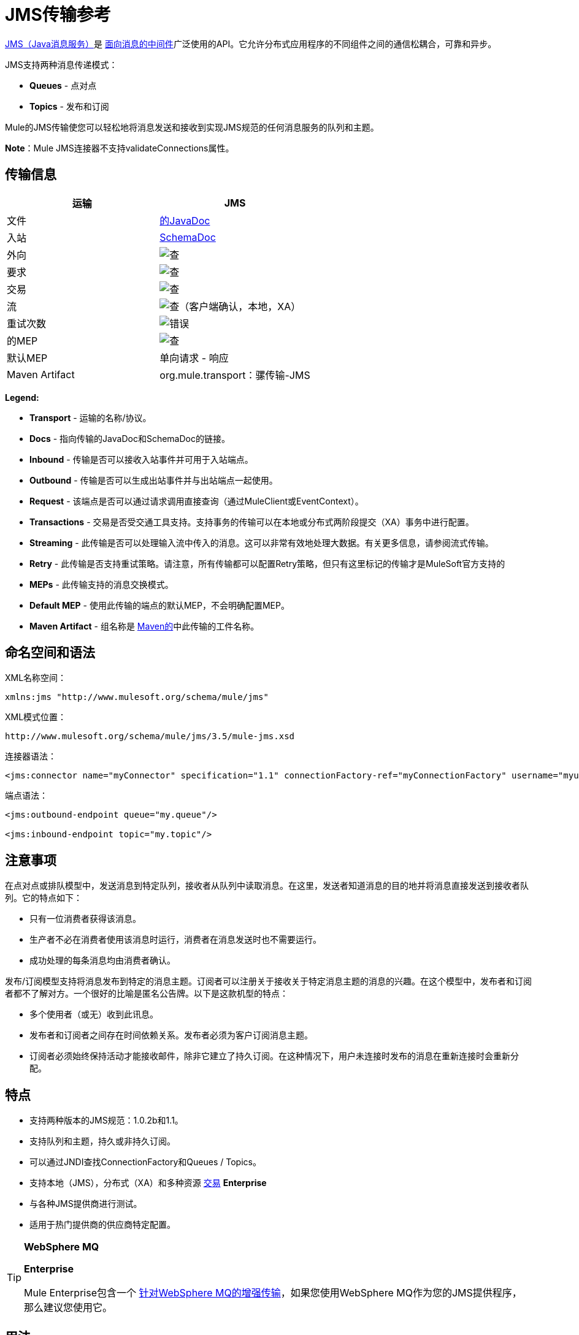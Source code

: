 =  JMS传输参考

http://java.sun.com/products/jms/docs.html[JMS（Java消息服务）]是 http://en.wikipedia.org/wiki/Message_Oriented_Middleware[面向消息的中间件]广泛使用的API。它允许分布式应用程序的不同组件之间的通信松耦合，可靠和异步。

JMS支持两种消息传递模式：

*  *Queues*  - 点对点
*  *Topics*  - 发布和订阅

Mule的JMS传输使您可以轻松地将消息发送和接收到实现JMS规范的任何消息服务的队列和主题。

*Note*：Mule JMS连接器不支持validateConnections属性。

== 传输信息

[%header,cols="2*"]
|===
| 运输
|  JMS

| 文件
|  link:http://www.mulesoft.org/docs/site/current3/apidocs/org/mule/transport/jms/package-summary.html[的JavaDoc]

|入站
| http://www.mulesoft.org/docs/site/current3/schemadocs/namespaces/http_www_mulesoft_org_schema_mule_jms/namespace-overview.html[SchemaDoc]

|外向
| image:check.png[查]

|要求
| image:check.png[查]

|交易
| image:check.png[查]

|流
| image:check.png[查]（客户端确认，本地，XA）

|重试次数
| image:error.png[错误]

|的MEP
| image:check.png[查]

|默认MEP
|单向请求 - 响应

| Maven Artifact
| org.mule.transport：骡传输-JMS

|===

*Legend:*

*  *Transport*  - 运输的名称/协议。
*  *Docs*  - 指向传输的JavaDoc和SchemaDoc的链接。
*  *Inbound*  - 传输是否可以接收入站事件并可用于入站端点。
*  *Outbound*  - 传输是否可以生成出站事件并与出站端点一起使用。
*  *Request*  - 该端点是否可以通过请求调用直接查询（通过MuleClient或EventContext）。
*  *Transactions*  - 交易是否受交通工具支持。支持事务的传输可以在本地或分布式两阶段提交（XA）事务中进行配置。
*  *Streaming*  - 此传输是否可以处理输入流中传入的消息。这可以非常有效地处理大数据。有关更多信息，请参阅流式传输。
*  *Retry*  - 此传输是否支持重试策略。请注意，所有传输都可以配置Retry策略，但只有这里标记的传输才是MuleSoft官方支持的
*  *MEPs*  - 此传输支持的消息交换模式。
*  *Default MEP*  - 使用此传输的端点的默认MEP，不会明确配置MEP。
*  *Maven Artifact*  - 组名称是 link:http://maven.apache.org/[Maven的]中此传输的工件名称。

== 命名空间和语法

XML名称空间：

[source, xml, linenums]
----
xmlns:jms "http://www.mulesoft.org/schema/mule/jms"
----

XML模式位置：

[source, code, linenums]
----
http://www.mulesoft.org/schema/mule/jms/3.5/mule-jms.xsd
----

连接器语法：

[source, xml, linenums]
----
<jms:connector name="myConnector" specification="1.1" connectionFactory-ref="myConnectionFactory" username="myuser" password="mypass"/>
----

端点语法：

[source, xml, linenums]
----
<jms:outbound-endpoint queue="my.queue"/>
 
<jms:inbound-endpoint topic="my.topic"/>
----

== 注意事项

在点对点或排队模型中，发送消息到特定队列，接收者从队列中读取消息。在这里，发送者知道消息的目的地并将消息直接发送到接收者队列。它的特点如下：

* 只有一位消费者获得该消息。
* 生产者不必在消费者使用该消息时运行，消费者在消息发送时也不需要运行。
* 成功处理的每条消息均由消费者确认。

发布/订阅模型支持将消息发布到特定的消息主题。订阅者可以注册关于接收关于特定消息主题的消息的兴趣。在这个模型中，发布者和订阅者都不了解对方。一个很好的比喻是匿名公告牌。以下是这款机型的特点：

* 多个使用者（或无）收到此讯息。
* 发布者和订阅者之间存在时间依赖关系。发布者必须为客户订阅消息主题。
* 订阅者必须始终保持活动才能接收邮件，除非它建立了持久订阅。在这种情况下，用户未连接时发布的消息在重新连接时会重新分配。

== 特点

* 支持两种版本的JMS规范：1.0.2b和1.1。
* 支持队列和主题，持久或非持久订阅。
* 可以通过JNDI查找ConnectionFactory和Queues / Topics。
* 支持本地（JMS），分布式（XA）和多种资源 link:/mule-user-guide/v/3.5/transaction-management[交易] *Enterprise*
* 与各种JMS提供商进行测试。
* 适用于热门提供商的供应商特定配置。

[TIP]
====
*WebSphere MQ*

*Enterprise*

Mule Enterprise包含一个 link:/mule-user-guide/v/3.5/mule-wmq-transport-reference[针对WebSphere MQ的增强传输]，如果您使用WebSphere MQ作为您的JMS提供程序，那么建议您使用它。
====

== 用法

=== 声明名称空间

要使用JMS传输，您必须首先在您的Mule配置文件的标头中声明JMS命名空间。然后您可以配置JMS连接器和端点。

[%header%autowidth.spread]
|===
^ | JMS命名空间
一个|

[source, xml, linenums]
----
<mule ...cut...
   xmlns:jms="http://www.mulesoft.org/schema/mule/jms"
   xsi:schemaLocation=" ...cut...
     http://www.mulesoft.org/schema/mule/jms http://www.mulesoft.org/schema/mule/jms/3.5/mule-jms.xsd">
----
|===

=== 配置连接器

连接器上有几个可用属性，其中大部分属于可选项。有关完整信息，请参阅下面的架构文档。

[%header%autowidth.spread]
|===
^ |连接器属性
一个|

[source, xml, linenums]
----
<jms:connector name="myConnector"
               acknowledgementMode="DUPS_OK_ACKNOWLEDGE"
               clientId="myClient"
               durable="true"
               noLocal="true"
               persistentDelivery="true"
               maxRedelivery="5"
               cacheJmsSessions="true"
               eagerConsumer="false"
               specification="1.1"
               numberOfConsumers="7"
               username="myuser"
               password="mypass" />
----
|===

=== 配置ConnectionFactory

其中最重要的属性之一是`connectionFactory-ref`。这是对ConnectionFactory对象的引用，它将为您的JMS提供程序创建新的连接。该对象必须实现接口`javax.jms.ConnectionFactor`。

[%header%autowidth.spread]
|===
^ |的ConnectionFactory
一个|

[source, xml, linenums]
----
<spring:bean name="connectionFactory" class="com.foo.FooConnectionFactory"/>
 
<jms:connector name="jmsConnector1" connectionFactory-ref="connectionFactory" />
----
|===

还有一些属性可以让你从JNDI上下文中查找ConnectionFactory：

[%header%autowidth.spread]
|===
来自JNDI的^^ | ConnectionFactory
一个|

[source, xml, linenums]
----
<jms:connector name="jmsConnector"
    jndiInitialFactory="com.sun.jndi.ldap.LdapCtxFactory"
    jndiProviderUrl="ldap://localhost:10389/"
    jndiProviderProperties-ref="providerProperties"
    connectionFactoryJndiName="cn=ConnectionFactory,dc=example,dc=com" />
----
|===

[WARNING]
====
*JMS Performance*

为了提高性能，在JMS连接器和实际的JMS ConnectionFactory实现之间使用"Caching Connection Strategy"很重要。有关更多信息，请参阅下面的 link:/mule-user-guide/v/3.5/jms-transport-reference[缓存连接工厂]。
====

=== 配置端点

==== 队列

[source, xml, linenums]
----
<jms:inbound-endpoint queue="my.queue"/>
<jms:outbound-endpoint queue="my.queue"/>
----

==== 主题

[source, xml, linenums]
----
<jms:inbound-endpoint topic="my.topic"/>
<jms:outbound-endpoint topic="my.topic"/>
----

默认情况下，Mule对非耐用主题的订阅（也就是说，它仅在连接到主题时接收消息）。您可以通过在连接器上设置`durable`属性来使主题订阅持久。

当使用持久订阅时，JMS服务器需要一个持久名称来标识每个订阅者。默认情况下，Mule以`mule.<connector name>.<topic name>`格式生成持久名称。如果您想自己指定持久名称，则可以使用端点上的`durableName`属性来完成此操作。

[%header%autowidth.spread]
|===
^ |持久话题
一个|

[source, xml, linenums]
----
<jms:connector name="jmsTopicConnector" durable="true"/>
<jms:inbound-endpoint topic="some.topic" durableName="sub1" />
<jms:inbound-endpoint topic="some.topic" durableName="sub2" />
<jms:inbound-endpoint topic="some.topic" durableName="sub3" />
----
|===

[NOTE]
====
*Number of Consumers*

在主题的情况下，端点上的消费者数量设置为1。您可以通过在连接器上设置`numberOfConcurrentTransactedReceivers`或`numberOfConsumers`来覆盖此设置。
====

=== 变压器

应用于JMS端点的默认转换器如下所示：

入站= [JMSMessageToObject

response = ObjectToJMSMessage

outbound = ObjectToJMSMessage

这些自动转换为标准JMS消息类型或从标准JMS消息类型

[source, code, linenums]
----
javax.jms.TextMessage - java.lang.String
javax.jms.ObjectMessage - java.lang.Object
javax.jms.BytesMessage - byte[]
javax.jms.MapMessage - java.util.Map
javax.jms.StreamMessage - java.io.InputStream
----

== 从JNDI查找JMS对象

如果您已在连接器上配置JDNI上下文，则还可以使用jndiDestinations属性通过JNDI查找队列/主题。如果无法通过JNDI找到队列/主题，则使用现有的JMS会话创建它，除非您还设置了`forceJndiDestinations`属性。

有两种不同的方式来配置JNDI设置：

. 使用连接器属性（不建议使用）：
+
[source, xml, linenums]
----
<jms:connector name="jmsConnector"
    jndiInitialFactory="com.sun.jndi.ldap.LdapCtxFactory"
    jndiProviderUrl="ldap://localhost:10389/"
    connectionFactoryJndiName="cn=ConnectionFactory,dc=example,dc=com"
    jndiDestinations="true"
    forceJndiDestinations="true"/>
----

. 使用`JndiNameResolver`。 `JndiNameResolver`使用JNDI按名称定义查找对象的策略。该策略包含一个接收名称并返回与该名称关联的对象的查找方法。

目前，该接口有两个简单的实现：

*SimpleJndiNameResolver*：使用JNDI上下文实例来搜索名称。该实例在名称解析器的完整生命周期中保持打开状态。

*CachedJndiNameResolver*：使用简单的缓存来存储以前解析的名称。为每个发送到JNDI服务器的请求创建一个JNDI上下文实例，然后释放该实例。可以清除缓存，重新启动名称解析器。

默认JNDI名称解析器示例：使用*defualt-jndi-name-resolver*标记定义名称解析器，然后向其添加适当的属性。

[source, xml, linenums]
----
<jms:activemq-connector name="jmsConnector"
                            jndiDestinations="true"
                            connectionFactoryJndiName="ConnectionFactory">
        <jms:default-jndi-name-resolver
                jndiInitialFactory="org.apache.activemq.jndi.ActiveMQInitialContextFactory"
                jndiProviderUrl="vm://localhost?broker.persistent=false&amp;broker.useJmx=false"
                jndiProviderProperties-ref="providerProperties"/>
    </jms:activemq-connector>
----

*Custom JNDI name resolver example*：使用`custom-jndi-name-resolver`标签定义名称解析器，然后使用Spring的属性格式添加适当的属性值。

[source, xml, linenums]
----
<jms:activemq-connector name="jmsConnector"
                            jndiDestinations="true"
                            connectionFactoryJndiName="ConnectionFactory">
        <jms:custom-jndi-name-resolver class="org.mule.transport.jms.jndi.CachedJndiNameResolver">
            <spring:property name="jndiInitialFactory" value="org.apache.activemq.jndi.ActiveMQInitialContextFactory"/>
            <spring:property name="jndiProviderUrl"
                             value="vm://localhost?broker.persistent=false&amp;broker.useJmx=false"/>
            <spring:property name="jndiProviderProperties" ref="providerProperties"/>
        </jms:custom-jndi-name-resolver>
    </jms:activemq-connector>
----

==  JmsConnector中的更改

JmsConnector定义中有一些属性更改。一些属性现在已被弃用，因为它们应该在JndiNameResolver中定义，然后在JmsConnector中使用该JndiNameResolver。

JmsConnector中的弃用属性：

*  jndiContext
*  jndiInitialFactory
*  jndiProviderUrl
*  jndiProviderProperties-REF

新增财产：

*  jndiNameResolver：设置适当的JndiNameResolver。可以使用JmsConnector定义中的`default-jndi-name-resolver`或`custom-jndi-name-resolver`标签进行设置。

==  JMS选择器

您可以将JMS选择器设置为入站端点上的过滤器。 JMS选择器只需在JMS使用者上设置过滤器表达式。

[%header%autowidth.spread]
|===
^ | JMS选择器
一个|

[source, xml, linenums]
----
<jms:inbound-endpoint queue="important.queue">
    <jms:selector expression="JMSPriority=9"/>
</jms:inbound-endpoint>
----
|===

==  JMS标题属性

一旦Mule接收到JMS消息，标准的JMS头如`JMSCorrelationID`和`JMSRedelivered`就可以作为MuleMessage对象的属性使用。

[%header%autowidth.spread]
|===
^ |检索JMS头
一个|

[source, code, linenums]
----
String corrId = (String) muleMessage.getProperty("JMSCorrelationID");
boolean redelivered =  muleMessage.getBooleanProperty("JMSRedelivered");
----
|===

您可以通过相同的方式访问消息上的任何自定义标题特性。

== 配置事务轮询（企业）

JMS传输的企业版本可以使用`TransactedPollingJmsMessageReceiver`进行事务性轮询配置。

[%header%autowidth.spread]
|===
^ |事务轮询
一个|

[source, xml, linenums]
----
<jms:connector ...cut...>
     <service-overrides transactedMessageReceiver="com.mulesoft.mule.transport.jms.TransactedPollingJmsMessageReceiver" />
</jms:connector>
 
<jms:inbound-endpoint queue="my.queue">
     <properties>
          <spring:entry key="pollingFrequency" value="5000" /> ❶
     </properties>
</jms:inbound-endpoint>
----
|===

❶每个接收器轮询间隔5秒

== 禁用回复消息

当传入消息设置了`replyTo`属性时，您可能希望禁用从单向JMS入站端点开始的流程上的自动回复消息。为此，请在流程中的任意位置设置以下变量，以防止Mule自动发送响应。

[source, xml, linenums]
----
<set-variable variableName="MULE_REPLYTO_STOP" value="true" doc:name="Variable"/>  
----

== 实现消息组

消息组提供相关消息的排序，跨多个使用者的负载平衡，以及在JVM关闭时自动故障转移到其他使用者。组中的消息只要可用，就交付给同一个消费者，但如果第一位消费者消失，则交换给其他消费者。

通过在发送客户端生产者（出站端点）之前设置JMSGroupID属性，您可以实现一个消息组。默认情况下，所有消息按照它们到达时的顺序传递，但也可以将JMSXGroupSec属性设置为控制应按何种顺序传递不同的消息。

流程中的一个例子是：

[source, xml, linenums]
----
<jms:outbound-endpoint queue="orders.car" connector-ref="amqConnector">
    <message-properties-transformer scope="outbound">
        <add-message-property key="JMSXGroupID" value="#[xpath://type]"/>
    </message-properties-transformer>
...
----

有关更多信息，请参阅 link:https://blogs.mulesoft.com/dev/mule-dev/message-sequencing-with-mule-and-jms-message-groups/[使用Mule和JMS消息组的消息排序]。

== 修改消息属性

要修改JMS消息的优先级，请将`priority`键设置为属性的名称，而不是使用`JMSpriority`键：

[source, xml, linenums]
----
<message-properties-transformer doc:name="Message Properties">
    <add-message-property key="priority" value="6"/>
</message-properties-transformer>
----

这不会起作用：

[source, xml, linenums]
----
<message-properties-transformer doc:name="Message Properties">
    <add-message-property key="JMSPriority" value="6"/>
</message-properties-transformer>
----

== 示例配置

[%header%autowidth.spread]
|===
^ |示例配置
一个|

[source, xml, linenums]
----
<mule ...cut...
  xmlns:jms="http://www.mulesoft.org/schema/mule/jms"
  xsi:schemaLocation="...cut...
    http://www.mulesoft.org/schema/mule/jms http://www.mulesoft.org/schema/mule/jms/3.5/mule-jms.xsd"> ❶
 
    <spring:bean name="connectionFactory" class="com.foo.FooConnectionFactory"/>
 
    <jms:connector name="jmsConnector" connectionFactory-ref="connectionFactory" username="myuser" password="mypass" />
 
    <flow name="MyFlow">
        <jms:inbound-endpoint queue="in" />
        <component class="com.foo.MyComponent" />
        <jms:outbound-endpoint queue="out" />
    </flow>
</mule>
----
|===

❶导入JMS模式名称空间

[%header%autowidth.spread]
|===
^ |具有事务的示例配置
一个|

[source, xml, linenums]
----
<mule ...cut...
  xmlns:jms="http://www.mulesoft.org/schema/mule/jms"
  xsi:schemaLocation="...cut...
    http://www.mulesoft.org/schema/mule/jms http://www.mulesoft.org/schema/mule/jms/3.5/mule-jms.xsd">
 
    <spring:bean name="connectionFactory" class="com.foo.FooConnectionFactory"/>
 
    <jms:connector name="jmsConnector" connectionFactory-ref="connectionFactory" username="myuser" password="mypass" />
 
    <flow name="MyFlow">
        <jms:inbound-endpoint queue="in">
            <jms:transaction action="ALWAYS_BEGIN" /> ❶
        </jms:inbound-endpoint>
        <component class="com.foo.MyComponent" />
        <jms:outbound-endpoint queue="out">
            <jms:transaction action="ALWAYS_JOIN" /> ❶
        </jms:outbound-endpoint>
    </flow>
</mule>
----
|===

❶本地JMS事务

[%header%autowidth.spread]
|===
^ |具有例外策略的示例配置
一个|

[source, xml, linenums]
----
<mule ...cut...
  xmlns:jms="http://www.mulesoft.org/schema/mule/jms"
  xsi:schemaLocation="...cut...
    http://www.mulesoft.org/schema/mule/jms http://www.mulesoft.org/schema/mule/jms/3.5/mule-jms.xsd">
 
    <spring:bean name="connectionFactory" class="com.foo.FooConnectionFactory"/>
 
    <jms:connector name="jmsConnector" connectionFactory-ref="connectionFactory" username="myuser" password="mypass" />
 
    <flow name="MyFlow">
        <jms:inbound-endpoint queue="in">
            <jms:transaction action="ALWAYS_BEGIN" />
        </jms:inbound-endpoint>
        <component class="com.foo.MyComponent" />
        <jms:outbound-endpoint queue="out">
            <jms:transaction action="ALWAYS_JOIN" />
        </jms:outbound-endpoint>
        <default-exception-strategy>
            <commit-transaction exception-pattern="com.foo.ExpectedExceptionType"/> ❶
            <jms:outbound-endpoint queue="dead.letter"> ❷
                <jms:transaction action="JOIN_IF_POSSIBLE" />
            </jms:outbound-endpoint>
        </default-exception-strategy>
    </flow>
</mule>
----
|===

❶将`exception-pattern="*"`设置为捕获所有异常类型

❷针对错误消息实施死信队列

== 供应商特定配置（企业版）

Mule Enterprise包含一个 link:/mule-user-guide/v/3.5/mule-wmq-transport-reference[针对WebSphereMQ的增强传输]，如果您使用WebSphereMQ作为您的JMS提供程序，那么建议您使用它。

http://activemq.apache.org/[ActiveMQ的]还广泛用于Mule，并且 link:/mule-user-guide/v/3.5/activemq-integration[简化配置]。

可以在这里找到配置其他JMS提供者的信息。请注意，这些信息可能会过时。

*  link:/mule-user-guide/v/3.5/hornetq-integration[HornetQ的]
*  link:/mule-user-guide/v/3.5/open-mq-integration[打开MQ]
*  link:/mule-user-guide/v/3.5/solace-jms[Solace JMS]
*  link:/mule-user-guide/v/3.5/tibco-ems-integration[Tibco EMS]

== 参考

===  JMS传输

JMS传输为通过JMS队列发送消息提供支持。

=== 连接器

连接器元素配置通用连接器，用于通过JMS队列发送和接收消息。

。<connector...>的属性
[%header%autowidth.spread]
|===
| {名称{1}}输入 |必 |缺省 |说明
| connectionFactory-ref  |字符串 |否 |   |引用非连接工厂，这是非供应商JMS配置所必需的。
| redeliveryHandlerFactory-ref  |字符串 |否 |   |参考重新传送处理程序。
| acknowledgementMode  |枚举 |否 | AUTO_ACKNOWLEDGE  |使用的确认模式：AUTO_ACKNOWLEDGE，CLIENT_ACKNOWLEDGE或DUPS_OK_ACKNOWLEDGE。
| clientId  |字符串 |否 |   | JMS客户端的ID。
|耐久性 |布尔值 |否 |   |是否让所有主题订户持久。
| noLocal  |布尔值 |否 |   |如果设置为true，订阅者将不会收到由其自己的连接发布的消息。
| persistentDelivery  |布尔值 |否 |   |如果设置为true，则JMS提供程序会在发送消息时将其记录到稳定存储器中，如果交付不成功，可以恢复。如果消息在传输过程中丢失，客户认为应用程序会遇到问题，则客户会将其标记为持久消息。如果偶尔丢失的消息是可容忍的，则客户端将消息标记为非永久消息。客户使用交付模式告诉JMS提供商如何平衡消息传输可靠性/吞吐量。传送模式仅涵盖将消息传送到目的地。持续传送模式不保证在目的地保留消息，直到收到确认为止。客户应该假定消息保留策略是以管理方式设置的。消息保留策略管理从目的地到消息使用者的消息传递的可靠性。例如，如果客户的消息存储空间耗尽，则可能会丢弃由特定于站点的消息保留策略定义的一些消息。如果消息的传递模式是永久性的，并且目标具有足够的消息保留策略，则消息一定会由JMS提供程序一次性传递一次。
| honorQosHeaders  |布尔值 |否 |   |如果设置为true，则会遵守消息的QoS标头。如果为false（默认），则连接器设置将覆盖邮件标题。
| maxRedelivery  |整数 |否 |   |尝试重新传送邮件的最大次数。使用-1接受具有任何重新传送计数的邮件。
| cacheJmsSessions  |布尔值 |否 | true  |是否缓存并重新使用JMS会话和生产者对象，而不是为每个请求重新创建它们。默认行为是缓存JMS会话和生产者（在3.6之前，默认行为是不缓存它们）。注意：这不受XA事务或JMS 1.0.2b支持。
| eagerConsumer  |布尔值 |否 |   |是否在创建连接时创建使用者权限，而不是在轮询循环中使用延迟实例化。
|规范 |枚举 |否 | 1.0.2b  |要使用的JMS规范：1.0.2b（默认值）或1.1
|用户名 |字符串 |否 |   |连接的用户名
|密码 |字符串 |否 |   |连接的密码
| numberOfConsumers  |整数 |否 |   |将用于接收JMS消息的并发使用者数量。 （注意：如果你使用这个属性，你不应该配置'numberOfConcurrentTransactedReceivers'，它具有相同的效果。）
| jndiInitialFactory  |字符串 |否 |   |连接到JNDI时使用的初始工厂类。 DEPRECATED：使用jndiNameResolver-ref属性来配置此值。
| jndiProviderUrl  |字符串 |否 |   |连接到JNDI时使用的URL。 DEPRECATED：使用jndiNameResolver-ref属性来配置此值。
| jndiProviderProperties-ref  |字符串 |否 |   |引用包含其他提供程序属性的Map。 DEPRECATED：使用jndiNameResolver-ref propertie来配置此值。
| connectionFactoryJndiName  | string  | no  |   |从JNDI查找连接工厂时使用的名称。
| jndiDestinations  |布尔值 |否 |   |如果您想从JNDI查找队列或主题，而不是从会话。
| forceJndiDestinations  |布尔值 |否 |   |如果设置为true，则无法从JNDI检索主题或队列时Mule会失败。如果设置为false，则Mule将在JNDI查找失败时从JMS会话中创建主题或队列。
| disableTemporaryReplyToDestinations  |布尔值 |否 |   |如果设置为false（默认值），当Mule执行请求/响应调用时，自动设置为接收来自远程JMS调用的响应。
| embeddedMode  |布尔值 |否 | false  |某些应用程序服务器（如WebSphere AS）不允许在JMS对象上调用某些方法，有效限制可用功能。嵌入模式告诉骡子尽可能避免这些。默认为false。
|===

。<connector...>的子元素
[%header%autowidth.spread]
|===
| {名称{1}}基数 |说明
| abstract-jndi-name-resolver  | 0..1  | jndi-name-resolver策略元素的占位符。
|===

=== 入站端点

入站端点元素配置接收JMS消息的端点。

。<inbound-endpoint...>的属性
[%header%autowidth.spread]
|===
| {名称{1}}输入 |必 |缺省 |说明
|持久名称 |字符串 |否 |  |（从2.2.2开始）允许指定持久主题订阅的名称。
|队列 |字符串 |否 |  |队列名称。该属性不能与主题属性一起使用（两者是独占的）。
|主题 |字符串 |否 |  |主题名称。 "topic:"前缀将自动添加。该属性不能与队列属性一起使用（两者是独占的）。
| disableTemporaryReplyToDestinations  |布尔值 |否 |  |如果设置为false（默认值），当Mule执行请求/响应调用时，自动设置为接收来自远程JMS调用的响应。
|===

。<inbound-endpoint...>的子元素
[%header%autowidth.spread]
|===
| {名称{1}}基数 |说明
|骡：抽象-XA的事务 | 0..1  |
| {选择{1}} 0..1  |
|===

=== 出站端点

入站端点元素配置JMS消息发送到的端点。

。<outbound-endpoint...>的属性
[%header%autowidth.spread]
|===
| {名称{1}}输入 |必 |缺省 |说明
|队列 |字符串 |否 |  |队列名称。该属性不能与主题属性一起使用（两者是独占的）。
|主题 |字符串 |否 |  |主题名称。 "topic:"前缀将自动添加。该属性不能与队列属性一起使用（两者是独占的）。
| disableTemporaryReplyToDestinations  |布尔值 |否 |如果设置为false（默认值），当Mule执行请求/响应调用时，临时目标将自动设置为从远程JMS呼叫接收响应。
|===

。<outbound-endpoint...>的子元素
[%header%autowidth.spread]
|===
| {名称{1}}基数 |说明
|骡：抽象-XA的事务 | 0..1  |
| {选择{1}} 0..1  |
|===

=== 端点

端点元素配置全局JMS端点定义。

。<endpoint...>的属性
[%header%autowidth.spread]
|===
| {名称{1}}输入 |必 |缺省 |说明
|队列 |字符串 |否 |  |队列名称。该属性不能与主题属性一起使用（两者是独占的）。
|主题 |字符串 |否 |  |主题名称。 "topic:"前缀将自动添加。该属性不能与队列属性一起使用（两者是独占的）。
| disableTemporaryReplyToDestinations  |布尔值 |否 |  |如果设置为false（默认值），当Mule执行请求/响应调用时，自动设置为接收来自远程JMS调用的响应。
|===

。<endpoint...>的子元素
[%header%autowidth.spread]
|===
| {名称{1}}基数 |说明
|骡：抽象-XA的事务 | 0..1  |
| {selcetor {1}} 0..1  |
|===

=== 变压器

这些是这种运输特有的变压器。请注意，这些会在启动时自动添加到Mule注册表中。当进行自动转换时，这些将在搜索正确的变压器时包含在内。

[%header%autowidth.spread]
|===
| {名称{1}}说明
| jmsmessage-to-object-transformer  | jmsmessage-to-object-transformer元素配置一个转换器，通过提取消息负载将JMS消息转换为对象。
| object-to-jmsmessage-transformer  | object-to-jmsmessage-transformer元素配置一个转换器，它根据传入的对象将对象转换为五种类型的JMS消息之一：java .lang.String  - > javax.jms.TextMessage，byte []  - > javax.jms.BytesMessage，java.util.Map（原始类型） - > javax.jms.MapMessage，java.io.InputStream（或java.util 。基本类型列表） - > javax.jms.StreamMessage和java.lang.Serializable，包括java.util.Map，java.util.List和java.util.Set包含可序列化对象（包括基元）的对象 - > javax.jms.ObjectMessage
|===

== 过滤器

可以使用过滤器来控制允许哪些数据在流中继续。

[%header%autowidth.spread]
|===
| {名称{1}}说明
|属性过滤器 |属性过滤器元素配置一个过滤器，允许您根据JMS属性过滤消息。
|===

=== 自定义连接器

自定义连接器元素配置用于通过JMS队列发送和接收消息的自定义连接器。

===  Activemq连接器

activemq-connector元素配置JMS连接器的ActiveMQ版本。

。<activemq-connector...>的属性
[%header%autowidth.spread]
|===
| {名称{1}}输入 |必 |缺省 |说明
| connectionFactory-ref  |字符串 |否 |   |对连接工厂的可选引用。为供应商特定的JMS配置提供了默认连接工厂。
| redeliveryHandlerFactory-ref  |字符串 |否 |   |参考重新传送处理程序。
| acknowledgementMode  |枚举 |否 | AUTO_ACKNOWLEDGE  |使用的确认模式：AUTO_ACKNOWLEDGE，CLIENT_ACKNOWLEDGE或DUPS_OK_ACKNOWLEDGE。
| clientId  |字符串 |否 |   | JMS客户端的ID。
|耐久性 |布尔值 |否 |   |是否让所有主题订户持久。
| noLocal  |布尔值 |否 |   |如果设置为true，订阅者将不会收到由其自己的连接发布的消息。
| persistentDelivery  |布尔值 |否 |   |如果设置为true，则JMS提供程序会在发送消息时将其记录到稳定存储器中，如果交付不成功，可以恢复。如果消息在传输过程中丢失，客户认为应用程序会遇到问题，则客户会将其标记为持久消息。如果偶尔丢失的消息是可容忍的，则客户端将消息标记为非永久消息。客户使用交付模式告诉JMS提供商如何平衡消息传输可靠性/吞吐量。传送模式仅涵盖将消息传送到目的地。持续传送模式不保证在目的地保留消息，直到收到确认为止。客户应该假定消息保留策略是以管理方式设置的。消息保留策略管理从目的地到消息使用者的消息传递的可靠性。例如，如果客户的消息存储空间耗尽，则可能会丢弃由特定于站点的消息保留策略定义的一些消息。如果消息的传递模式是永久性的，并且目标具有足够的消息保留策略，则消息一定会由JMS提供程序一次性传递一次。
| honorQosHeaders  |布尔值 |否 |   |如果设置为true，则会遵守消息的QoS标头。如果为false（默认），则连接器设置将覆盖邮件标题。
| maxRedelivery  |整数 |否 |   |尝试重新传送邮件的最大次数。使用-1接受具有任何重新传送计数的邮件。
| cacheJmsSessions  |布尔值 |否 | true  |是否缓存并重新使用JMS会话和生产者对象，而不是为每个请求重新创建它们。默认行为是缓存JMS会话和生产者（在3.6之前，默认行为是不缓存它们）。注意：这不受XA事务或JMS 1.0.2b支持。
| eagerConsumer  |布尔值 |否 |   |是否在创建连接时创建使用者权限，而不是在轮询循环中使用延迟实例化。
|规范 |枚举 |否 | 1.0.2b  |要使用的JMS规范：1.0.2b（默认值）或1.1
|用户名 |字符串 |否 |   |连接的用户名
|密码 |字符串 |否 |   |连接的密码
| numberOfConsumers  |整数 |否 |   |将用于接收JMS消息的并发使用者数量。 （注意：如果你使用这个属性，你不应该配置'numberOfConcurrentTransactedReceivers'，它具有相同的效果。）
| jndiInitialFactory  |字符串 |否 |   |连接到JNDI时使用的初始工厂类。 DEPRECATED：使用jndiNameResolver-ref propertie来配置此值。
| jndiProviderUrl  |字符串 |否 |   |连接到JNDI时使用的URL。 DEPRECATED：使用jndiNameResolver-ref propertie来配置此值。
| jndiProviderProperties-ref  |字符串 |否 |   |引用包含其他提供程序属性的Map。 DEPRECATED：使用jndiNameResolver-ref propertie来配置此值。
| connectionFactoryJndiName  | string  | no  |   |从JNDI查找连接工厂时使用的名称。
| jndiDestinations  |布尔值 |否 |   |如果您想从JNDI查找队列或主题，而不是从会话。
| forceJndiDestinations  |布尔值 |否 |   |如果设置为true，则无法从JNDI检索主题或队列时Mule会失败。如果设置为false，则Mule将在JNDI查找失败时从JMS会话中创建主题或队列。
| disableTemporaryReplyToDestinations  |布尔值 |否 |   |如果设置为false（默认值），当Mule执行请求/响应调用时，自动设置为接收来自远程JMS调用的响应。
| embeddedMode  |布尔值 |否 | false  |某些应用程序服务器（如WebSphere AS）不允许在JMS对象上调用某些方法，有效限制可用功能。嵌入模式告诉骡子尽可能避免这些。默认为false。
| brokerURL  |字符串 |否 |   |用于连接到JMS服务器的URL。如果未设置，则默认值为vm：// localhost？broker.persistent = false＆broker.useJmx = false。
|===

。<activemq-connector...>的子元素
[%header%autowidth.spread]
|===
| {名称{1}}基数 |说明
| abstract-jndi-name-resolver  | 0..1  | jndi-name-resolver策略元素的占位符。
|===

===  Activemq XA连接器

activemq-xa-connector元素用XA事务支持配置JMS连接器的ActiveMQ版本。

。<activemq-xa-connector...>的属性
[%header%autowidth.spread]
|===
| {名称{1}}输入 |必 |缺省 |说明
| connectionFactory-ref  |字符串 |否 |   |对连接工厂的可选引用。为供应商特定的JMS配置提供了默认连接工厂。
| redeliveryHandlerFactory-ref  |字符串 |否 |   |参考重新传送处理程序。
| acknowledgementMode  |枚举 |否 | AUTO_ACKNOWLEDGE  |使用的确认模式：AUTO_ACKNOWLEDGE，CLIENT_ACKNOWLEDGE或DUPS_OK_ACKNOWLEDGE。
| clientId  |字符串 |否 |   | JMS客户端的ID。
|耐久性 |布尔值 |否 |   |是否让所有主题订户持久。
| noLocal  |布尔值 |否 |   |如果设置为true，订阅者将不会收到由其自己的连接发布的消息。
| persistentDelivery  |布尔值 |否 |   |如果设置为true，则JMS提供程序会在发送消息时将其记录到稳定存储器中，如果交付不成功，可以恢复。如果消息在传输过程中丢失，客户认为应用程序会遇到问题，则客户会将其标记为持久消息。如果偶尔丢失的消息是可容忍的，则客户端将消息标记为非永久消息。客户使用交付模式告诉JMS提供商如何平衡消息传输可靠性/吞吐量。传送模式仅涵盖将消息传送到目的地。持续传送模式不保证在目的地保留消息，直到收到确认为止。客户应该假定消息保留策略是以管理方式设置的。消息保留策略管理从目的地到消息使用者的消息传递的可靠性。例如，如果客户的消息存储空间耗尽，则可能会丢弃由特定于站点的消息保留策略定义的一些消息。如果消息的传递模式是永久性的，并且目标具有足够的消息保留策略，则消息一定会由JMS提供程序一次性传递一次。
| honorQosHeaders  |布尔值 |否 |   |如果设置为true，则会遵守消息的QoS标头。如果为false（默认），则连接器设置将覆盖邮件标题。
| maxRedelivery  |整数 |否 |   |尝试重新传送邮件的最大次数。使用-1接受具有任何重新传送计数的邮件。
| cacheJmsSessions  |布尔值 |否 | true  |是否缓存并重新使用JMS会话和生产者对象，而不是为每个请求重新创建它们。默认行为是缓存JMS会话和生产者（在3.6之前，默认行为是不缓存它们）。注意：这不受XA事务或JMS 1.0.2b支持。
| eagerConsumer  |布尔值 |否 |   |是否在创建连接时创建使用者权限，而不是在轮询循环中使用延迟实例化。
|规范 |枚举 |否 | 1.0.2b  |要使用的JMS规范：1.0.2b（默认值）或1.1
|用户名 |字符串 |否 |   |连接的用户名
|密码 |字符串 |否 |   |连接的密码
| numberOfConsumers  |整数 |否 |   |将用于接收JMS消息的并发使用者数量。 （注意：如果你使用这个属性，你不应该配置'numberOfConcurrentTransactedReceivers'，它具有相同的效果。）
| jndiInitialFactory  |字符串 |否 |   |连接到JNDI时使用的初始工厂类。 DEPRECATED：使用jndiNameResolver-ref propertie来配置此值。
| jndiProviderUrl  |字符串 |否 |   |连接到JNDI时使用的URL。 DEPRECATED：使用jndiNameResolver-ref propertie来配置此值。
| jndiProviderProperties-ref  |字符串 |否 |   |引用包含其他提供程序属性的Map。 DEPRECATED：使用jndiNameResolver-ref propertie来配置此值。
| connectionFactoryJndiName  | string  | no  |   |从JNDI查找连接工厂时使用的名称。
| jndiDestinations  |布尔值 |否 |   |如果您想从JNDI查找队列或主题，而不是从会话。
| forceJndiDestinations  |布尔值 |否 |   |如果设置为true，则无法从JNDI检索主题或队列时Mule会失败。如果设置为false，则Mule将在JNDI查找失败时从JMS会话中创建主题或队列。
| disableTemporaryReplyToDestinations  |布尔值 |否 |   |如果设置为false（默认值），当Mule执行请求/响应调用时，自动设置为接收来自远程JMS调用的响应。
| embeddedMode  |布尔值 |否 | false  |某些应用程序服务器（如WebSphere AS）不允许在JMS对象上调用某些方法，有效限制可用功能。嵌入模式告诉骡子尽可能避免这些。默认为false。
| brokerURL  |字符串 |否 |   |用于连接到JMS服务器的URL。如果未设置，则默认值为vm：// localhost？broker.persistent = false＆broker.useJmx = false。
|===

。<activemq-xa-connector...>的子元素

[%header%autowidth.spread]
|===
| {名称{1}}基数 |说明
| abstract-jndi-name-resolver  | 0..1  | jndi-name-resolver策略元素的占位符。
|===

==  Mulemq xa连接器

mulemq-xa-connector元素配置JMS XA连接器的MuleMQ版本。

。<mulemq-xa-connector...>的属性
[%header%autowidth.spread]
|===
| {名称{1}}输入 |必 |缺省 |说明
| connectionFactory-ref  |字符串 |否 |   |对连接工厂的可选引用。为供应商特定的JMS配置提供了默认连接工厂。
| redeliveryHandlerFactory-ref  |字符串 |否 |   |参考重新传送处理程序。
| acknowledgementMode  |枚举 |否 | AUTO_ACKNOWLEDGE  |使用的确认模式：AUTO_ACKNOWLEDGE，CLIENT_ACKNOWLEDGE或DUPS_OK_ACKNOWLEDGE。
| clientId  |字符串 |否 |   | JMS客户端的ID。
|耐久性 |布尔值 |否 |   |是否让所有主题订户持久。
| noLocal  |布尔值 |否 |   |如果设置为true，订阅者将不会收到由其自己的连接发布的消息。
| persistentDelivery  |布尔值 |否 |   |如果设置为true，则JMS提供程序会在发送消息时将其记录到稳定存储器中，如果交付不成功，可以恢复。如果消息在传输过程中丢失，客户认为应用程序会遇到问题，则客户会将其标记为持久消息。如果偶尔丢失的消息是可容忍的，则客户端将消息标记为非永久消息。客户使用交付模式告诉JMS提供商如何平衡消息传输可靠性/吞吐量。传送模式仅涵盖将消息传送到目的地。持续传送模式不保证在目的地保留消息，直到收到确认为止。客户应该假定消息保留策略是以管理方式设置的。消息保留策略管理从目的地到消息使用者的消息传递的可靠性。例如，如果客户的消息存储空间耗尽，则可能会丢弃由特定于站点的消息保留策略定义的一些消息。如果消息的传递模式是永久性的，并且目标具有足够的消息保留策略，则消息一定会由JMS提供程序一次性传递一次。
| honorQosHeaders  |布尔值 |否 |   |如果设置为true，则会遵守消息的QoS标头。如果为false（默认），则连接器设置将覆盖邮件标题。
| maxRedelivery  |整数 |否 |   |尝试重新传送邮件的最大次数。使用-1接受具有任何重新传送计数的邮件。
| cacheJmsSessions  |布尔值 |否 | true  |是否缓存并重新使用JMS会话和生产者对象，而不是为每个请求重新创建它们。默认行为是缓存JMS会话和生产者（在3.6之前，默认行为是不缓存它们）。注意：这不受XA事务或JMS 1.0.2b支持。
| eagerConsumer  |布尔值 |否 |   |是否在创建连接时创建使用者权限，而不是在轮询循环中使用延迟实例化。
|规范 |枚举 |否 | 1.0.2b  |要使用的JMS规范：1.0.2b（默认值）或1.1
|用户名 |字符串 |否 |   |连接的用户名
|密码 |字符串 |否 |   |连接的密码
| numberOfConsumers  |整数 |否 |   |将用于接收JMS消息的并发使用者数量。 （注意：如果你使用这个属性，你不应该配置'numberOfConcurrentTransactedReceivers'，它具有相同的效果。）
| jndiInitialFactory  |字符串 |否 |   |连接到JNDI时使用的初始工厂类。 DEPRECATED：使用jndiNameResolver-ref propertie来配置此值。
| jndiProviderUrl  |字符串 |否 |   |连接到JNDI时使用的URL。 DEPRECATED：使用jndiNameResolver-ref propertie来配置此值。
| jndiProviderProperties-ref  |字符串 |否 |   |引用包含其他提供程序属性的Map。 DEPRECATED：使用jndiNameResolver-ref propertie来配置此值。
| connectionFactoryJndiName  | string  | no  |   |从JNDI查找连接工厂时使用的名称。
| jndiDestinations  |布尔值 |否 |   |如果您想从JNDI查找队列或主题，而不是从会话。
| forceJndiDestinations  |布尔值 |否 |   |如果设置为true，则无法从JNDI检索主题或队列时Mule会失败。如果设置为false，则Mule将在JNDI查找失败时从JMS会话中创建主题或队列。
| disableTemporaryReplyToDestinations  |布尔值 |否 |   |如果设置为false（默认值），当Mule执行请求/响应调用时，自动设置为接收来自远程JMS调用的响应。
| embeddedMode  |布尔值 |否 | false  |某些应用程序服务器（如WebSphere AS）不允许在JMS对象上调用某些方法，有效限制可用功能。嵌入模式告诉骡子尽可能避免这些。默认为false。
| brokerURL  |字符串 |否 |   |用于连接到JMS服务器的URL。如果未设置，则默认值为nsp：// localhost：9000。使用逗号连接到群集单独的url时。
| bufferOutput  |字符串 |否 |排队 |指定客户端将用于将事件发送到领域的写入处理程序的类型。这可以是标准的，直接的或排队的。除非指定，否则使用标准。但是，为了获得更好的延迟，直接使用，这会影响CPU，因为每个写操作都没有被缓冲，而是直接刷新。排队的处理程序将改进CPU，并且可以提供更好的整体吞吐量，因为客户端和服务器之间会有一些缓冲。两种选择中最好的选择是标准，它会尝试直接写入，但会在吞吐量增加并影响CPU时退出并缓冲IO刷新。
| syncWrites  |布尔值 |否 | false  |设置每次写入存储器是否也会在文件系统上调用同步以确保写入所有数据到磁盘，默认为false。
| syncBatchSize  |整数 |否 | 50  |设置写同步批处理的大小，默认值为50，范围从1到Integer.MAX_VALUE。
|同步时间 |整数 |否 | 20  |设置同步批次之间的时间间隔，默认值为20毫秒，范围为1至Integer.MAX_VALUE。
| globalStoreCapacity  |整数 |否 | 5000  |将默认通道/队列容量设置设置为阻止发布主题或队列的其他事件完整，默认值是5000，有效范围是1到Integer.MAX_VALUE。
| maxUnackedSize  | integer  | no  | 100  |指定在开始删除最旧的默认事件之前，连接将保留在内存中的未确认事件的最大数量是100，范围是1到Integer.MAX_VALUE。
| useJMSEngine  |布尔值 |否 | true  |所有JMS主题要求此设置为true，但是，如果您希望使用不同的信道类型不同的扇出引擎（仅在MULEMQ +中），这可以设置为false。
| queueWindowSize  |整数 |否 | 100  |使用队列时，它指定服务器在确认之间每个数据块发送的消息数量，默认值是100，范围是1到Integer.MAX_VALUE。
| autoAckCount  |整数 |否 | 50  |选择自动确认模式时，不是确认每个事件，将确认每个第n个事件，默认是50，范围是1到Integer.MAX_VALUE。
| enableSharedDurable  |布尔值 |否 | false  |允许多个持久订阅者共享相同名称的主题，只有1个使用该事件。当第一次持久断开时，第二次将接管等等。默认为false。
| randomiseRNames  |布尔 |无 |真 |对于多个RNAME，随机化RNAME的能力对于群集节点之间的负载平衡非常有用。
| messageThreadPoolSize  | integer  | no  | 30  |指示每个连接将用于传递异步事件的最大线程数，默认值为30，范围为1到Integer.MAX_VALUE
| discOnClusterFailure  |布尔值 |否 | true  |指示客户端连接在群集失败时是否会断开连接，这将导致自动重新连接的发生，默认为true。
| initialRetryCount  |整数 |否 | 2  |连接尝试在启动时尝试连接到领域的最大尝试次数，默认值为2， 0是无限的，范围是Integer.MIN_VALUE到Integer.MAX_VALUE
| muleMqMaxRedelivery  |整数 |否 | 100  |这表示为每个消费者存储的重新发送的事件的地图大小，一旦达到此限制最旧的将被删除，默认值是100，范围是1到100
| retryCommit  |布尔值 |否 | false  |如果事务处理会话提交失败，如果为true，则将重试提交，直到成功或者由于事务超时而失败，则默认为false。
| enableMultiplexedConnections  |布尔 |否 | false  |如果这是真的，会话将被多路复用到一个连接上，否则会创建一个新的套接字每个会话中，默认为false。
|===

。<mulemq-xa-connector...>的子元素
[%header%autowidth.spread]
|===
| {名称{1}}基数 |说明
| abstract-jndi-name-resolver  | 0..1  | jndi-name-resolver策略元素的占位符。
|===

==  Weblogic连接器

weblogic-connector元素配置JMS连接器的WebLogic版本。

。<weblogic-connector...>的属性
[%header%autowidth.spread]
|===
| {名称{1}}输入 |必 |缺省 |说明
| connectionFactory-ref  |字符串 |否 |   |对连接工厂的可选引用。为供应商特定的JMS配置提供了默认连接工厂。
| redeliveryHandlerFactory-ref  |字符串 |否 |   |参考重新传送处理程序。
| acknowledgementMode  |枚举 |否 | AUTO_ACKNOWLEDGE  |使用的确认模式：AUTO_ACKNOWLEDGE，CLIENT_ACKNOWLEDGE或DUPS_OK_ACKNOWLEDGE。
| clientId  |字符串 |否 |   | JMS客户端的ID。
|耐久性 |布尔值 |否 |   |是否让所有主题订户持久。
| noLocal  |布尔值 |否 |   |如果设置为true，订阅者将不会收到由其自己的连接发布的消息。
| persistentDelivery  |布尔值 |否 |   |如果设置为true，则JMS提供程序会在发送消息时将其记录到稳定存储器中，如果交付不成功，可以恢复。如果消息在传输过程中丢失，客户认为应用程序会遇到问题，则客户会将其标记为持久消息。如果偶尔丢失的消息是可容忍的，则客户端将消息标记为非永久消息。客户使用交付模式告诉JMS提供商如何平衡消息传输可靠性/吞吐量。传送模式仅涵盖将消息传送到目的地。持续传送模式不保证在目的地保留消息，直到收到确认为止。客户应该假定消息保留策略是以管理方式设置的。消息保留策略管理从目的地到消息使用者的消息传递的可靠性。例如，如果客户的消息存储空间耗尽，则可能会丢弃由特定于站点的消息保留策略定义的一些消息。如果消息的传递模式是永久性的，并且目标具有足够的消息保留策略，则消息一定会由JMS提供程序一次性传递一次。
| honorQosHeaders  |布尔值 |否 |   |如果设置为true，则会遵守消息的QoS标头。如果为false（默认），则连接器设置将覆盖邮件标题。
| maxRedelivery  |整数 |否 |   |尝试重新传送邮件的最大次数。使用-1接受具有任何重新传送计数的邮件。
| cacheJmsSessions  |布尔值 |否 | true  |是否缓存并重新使用JMS会话和生产者对象，而不是为每个请求重新创建它们。默认行为是缓存JMS会话和生产者（在3.6之前，默认行为是不缓存它们）。注意：这不受XA事务或JMS 1.0.2b支持。
| eagerConsumer  |布尔值 |否 |   |是否在创建连接时创建使用者权限，而不是在轮询循环中使用延迟实例化。
|规范 |枚举 |否 | 1.0.2b  |要使用的JMS规范：1.0.2b（默认值）或1.1
|用户名 |字符串 |否 |   |连接的用户名
|密码 |字符串 |否 |   |连接的密码
| numberOfConsumers  |整数 |否 |   |将用于接收JMS消息的并发使用者数量。 （注意：如果你使用这个属性，你不应该配置'numberOfConcurrentTransactedReceivers'，它具有相同的效果。）
| jndiInitialFactory  |字符串 |否 |   |连接到JNDI时使用的初始工厂类。 DEPRECATED：使用jndiNameResolver-ref propertie来配置此值。
| jndiProviderUrl  |字符串 |否 |   |连接到JNDI时使用的URL。 DEPRECATED：使用jndiNameResolver-ref propertie来配置此值。
| jndiProviderProperties-ref  |字符串 |否 |   |引用包含其他提供程序属性的Map。 DEPRECATED：使用jndiNameResolver-ref propertie来配置此值。
| connectionFactoryJndiName  | string  | no  |   |从JNDI查找连接工厂时使用的名称。
| jndiDestinations  |布尔值 |否 |   |如果您想从JNDI查找队列或主题，而不是从会话。
| forceJndiDestinations  |布尔值 |否 |   |如果设置为true，则无法从JNDI检索主题或队列时Mule会失败。如果设置为false，则Mule将在JNDI查找失败时从JMS会话中创建主题或队列。
| disableTemporaryReplyToDestinations  |布尔值 |否 |   |如果设置为false（默认值），当Mule执行请求/响应调用时，自动设置为接收来自远程JMS调用的响应。
| embeddedMode  |布尔值 |否 | false  |某些应用程序服务器（如WebSphere AS）不允许在JMS对象上调用某些方法，有效限制可用功能。嵌入模式告诉骡子尽可能避免这些。默认为false。
|===

。<weblogic-connector...>的子元素
[%header%autowidth.spread]
|===
| {名称{1}}基数 |说明
| abstract-jndi-name-resolver  | 0..1  | jndi-name-resolver策略元素的占位符。
|===

==  Websphere连接器

websphere连接器元素配置WebSphere版本的JMS连接器。

。<websphere-connector...>的属性
[%header%autowidth.spread]
|===
| {名称{1}}输入 |必 |缺省 |说明
| connectionFactory-ref  |字符串 |否 |   |对连接工厂的可选引用。为供应商特定的JMS配置提供了默认连接工厂。
| redeliveryHandlerFactory-ref  |字符串 |否 |   |参考重新传送处理程序。
| acknowledgementMode  |枚举 |否 | AUTO_ACKNOWLEDGE  |使用的确认模式：AUTO_ACKNOWLEDGE，CLIENT_ACKNOWLEDGE或DUPS_OK_ACKNOWLEDGE。
| clientId  |字符串 |否 |   | JMS客户端的ID。
|耐久性 |布尔值 |否 |   |是否让所有主题订户持久。
| noLocal  |布尔值 |否 |   |如果设置为true，订阅者将不会收到由其自己的连接发布的消息。
| persistentDelivery  |布尔值 |否 |   |如果设置为true，则JMS提供程序会在发送消息时将其记录到稳定存储器中，如果交付不成功，可以恢复。如果消息在传输过程中丢失，客户认为应用程序会遇到问题，则客户会将其标记为持久消息。如果偶尔丢失的消息是可容忍的，则客户端将消息标记为非永久消息。客户使用交付模式告诉JMS提供商如何平衡消息传输可靠性/吞吐量。传送模式仅涵盖将消息传送到目的地。持续传送模式不保证在目的地保留消息，直到收到确认为止。客户应该假定消息保留策略是以管理方式设置的。消息保留策略管理从目的地到消息使用者的消息传递的可靠性。例如，如果客户的消息存储空间耗尽，则可能会丢弃由特定于站点的消息保留策略定义的一些消息。如果消息的传递模式是永久性的，并且目标具有足够的消息保留策略，则消息一定会由JMS提供程序一次性传递一次。
| honorQosHeaders  |布尔值 |否 |   |如果设置为true，则会遵守消息的QoS标头。如果为false（默认），则连接器设置将覆盖邮件标题。
| maxRedelivery  |整数 |否 |   |尝试重新传送邮件的最大次数。使用-1接受具有任何重新传送计数的邮件。
| cacheJmsSessions  |布尔值 |否 | true  |是否缓存并重新使用JMS会话和生产者对象，而不是为每个请求重新创建它们。默认行为是缓存JMS会话和生产者（在3.6之前，默认行为是不缓存它们）。注意：这不受XA事务或JMS 1.0.2b支持。
| eagerConsumer  |布尔值 |否 |   |是否在创建连接时创建使用者权限，而不是在轮询循环中使用延迟实例化。
|规范 |枚举 |否 | 1.0.2b  |要使用的JMS规范：1.0.2b（默认值）或1.1
|用户名 |字符串 |否 |   |连接的用户名
|密码 |字符串 |否 |   |连接的密码
| numberOfConsumers  |整数 |否 |   |将用于接收JMS消息的并发使用者数量。 （注意：如果你使用这个属性，你不应该配置'numberOfConcurrentTransactedReceivers'，它具有相同的效果。）
| jndiInitialFactory  |字符串 |否 |   |连接到JNDI时使用的初始工厂类。 DEPRECATED：使用jndiNameResolver-ref propertie来配置此值。
| jndiProviderUrl  |字符串 |否 |   |连接到JNDI时使用的URL。 DEPRECATED：使用jndiNameResolver-ref propertie来配置此值。
| jndiProviderProperties-ref  |字符串 |否 |   |引用包含其他提供程序属性的Map。 DEPRECATED：使用jndiNameResolver-ref propertie来配置此值。
| connectionFactoryJndiName  | string  | no  |   |从JNDI查找连接工厂时使用的名称。
| jndiDestinations  |布尔值 |否 |   |如果您想从JNDI查找队列或主题，而不是从会话。
| forceJndiDestinations  |布尔值 |否 |   |如果设置为true，则无法从JNDI检索主题或队列时Mule会失败。如果设置为false，则Mule将在JNDI查找失败时从JMS会话中创建主题或队列。
| disableTemporaryReplyToDestinations  |布尔值 |否 |   |如果设置为false（默认值），当Mule执行请求/响应调用时，自动设置为接收来自远程JMS调用的响应。
| embeddedMode  |布尔值 |否 | false  |某些应用程序服务器（如WebSphere AS）不允许在JMS对象上调用某些方法，有效限制可用功能。嵌入模式告诉骡子尽可能避免这些。默认为false。
|===

。<websphere-connector...>的子元素
[%header%autowidth.spread]
|===
| {名称{1}}基数 |说明
| abstract-jndi-name-resolver  | 0..1  | jndi-name-resolver策略元素的占位符。
|===

== 事务

事务元素配置一个事务。事务处理允许将一系列操作分组在一起，以便在出现故障时将它们回滚。设置操作（例如ALWAYS_BEGIN或JOIN_IF_POSSIBLE）以及事务的超时设置。

。<transaction...>的子元素
[%header%autowidth.spread]
|===
| {名称{1}}基数 |说明
|===

== 客户端确认交易

client-ack-transaction元素配置客户端确认事务，该事务与事务相同但带有消息确认。客户端确认没有回滚的概念，但是此事务对于控制消息从目的地消耗的方式很有用。

。<client-ack-transaction...>的子元素

[%header%autowidth.spread]
|===
| {名称{1}}基数 |说明
|===

== 默认的jndi名称解析器

。<default-jndi-name-resolver...>的属性
[%header%autowidth.spread]
|===
| {名称{1}}输入 |必 |缺省 |说明
| jndiInitialFactory  |字符串 |是 |   |连接到JNDI时使用的初始工厂类。
| jndiProviderUrl  |字符串 |是 |   |连接到JNDI时使用的URL。
| jndiProviderProperties-ref  |字符串 |否 |   |引用包含其他提供程序属性的Map。
| initialContextFactory-ref  |字符串 |否 |   |引用将用于创建JDNI上下文的javax.naming.spi.InitialContextFactory实现。
|===

。<default-jndi-name-resolver...>的子元素
[%header%autowidth.spread]
|===
| {名称{1}}基数 |说明
|===

== 自定义jndi名称解析器

。<custom-jndi-name-resolver...>的属性
[%header%autowidth.spread]
|===
| {名称{1}}输入 |必 |缺省 |说明
|类 |类名 |是 |   | LifecycleAdapter接口的实现。
|===

。<custom-jndi-name-resolver...>的子元素
[%header%autowidth.spread]
|===
| {名称{1}}基数 |说明
| spring：property  | 0 .. *  |自定义配置的Spring样式属性元素。
|===

== 缓存连接工厂

DEPRECATED：此元素已从Mule 3.6中弃用。这仍然可以在3.6中使用，但是没有必要从Mule中获得3.6默认情况下，当CachingConnectionFactory未明确配置时，3.6 JMS连接缓存会话/生成器。

。<caching-connection-factory...>的属性
[%header%autowidth.spread]
|===
| {名称{1}}输入 |必 |缺省 |说明
|名称 |名称（无空格） |是 |   |标识池，以便连接器可以引用它。
| sessionCacheSize  |整数 |否 | 1  |定义可以在池中的最大连接数。注意：此高速缓存大小是每个会话确认类型（auto，client，dups_ok，事务）的高速缓存会话数的最大限制。因此，缓存会话的实际数量可能会高达指定值的四倍 - 在混合和匹配不同确认类型的情况不太可能的情况下。
| cacheProducers  |布尔 |否 | true  |指示是否缓存JMS连接的JMS MessageProducer。默认值是true
| connectionFactory-ref  |名称（无空格） |是 |   |引用连接工厂
|用户名 |字符串 |否 |   |连接的用户名
|密码 |字符串 |否 |   |连接的密码
|===

。<caching-connection-factory...>的子元素
[%header%autowidth.spread]
|===
| {名称{1}}基数 |说明
|===

===  XML架构

按如下所示为该模块导入XML模式：

[source, xml, linenums]
----
xmlns:jms="http://www.mulesoft.org/schema/mule/jms"
xsi:schemaLocation="http://www.mulesoft.org/schema/mule/jms  http://www.mulesoft.org/schema/mule/jms/3.6/mule-jms.xsd"
----

=== 的Javadoc

这个运输的Javadoc可以在下面找到：

http://www.mulesoft.org/docs/site/3.5.0/apidocs/org/mule/transport/jms/package-summary.html[JMS运输Javadoc]

=== 的Maven

如果您使用Maven构建应用程序，请使用以下groupId和artifactId将此模块作为依赖项包含在内：

[source, xml, linenums]
----
<dependency>
  <groupId>org.mule.transports</groupId>
  <artifactId>mule-transport-jms</artifactId>
</dependency>
----

== 注意事项

JMS 1.0.2b规范的限制是仅支持每个ConnectionFactory的队列或主题。如果您同时需要，请配置两个单独的连接器，一个引用`QueueConnectionFactory`，另一个引用`TopicConnectionFactory`。然后，您可以使用`connector-ref`属性消除端点的歧义。

[%header%autowidth.spread]
|===
^ | 1.0.2b规范的解决方法
一个|

[source, xml, linenums]
----
<spring:bean name="queueConnectionFactory" class="com.foo.QueueConnectionFactory"/>
<spring:bean name="topicConnectionFactory" class="com.foo.TopicConnectionFactory"/>
 
<jms:connector name="jmsQueueConnector" connectionFactory-ref="queueConnectionFactory" />
<jms:connector name="jmsTopicConnector" connectionFactory-ref="topicConnectionFactory" />
 
<jms:outbound-endpoint queue="my.queue1" connector-ref="jmsQueueConnector"/>
<jms:outbound-endpoint queue="my.queue2" connector-ref="jmsQueueConnector"/>
 
<jms:inbound-endpoint topic="my.topic" connector-ref="jmsTopicConnector"/>
----
|===

